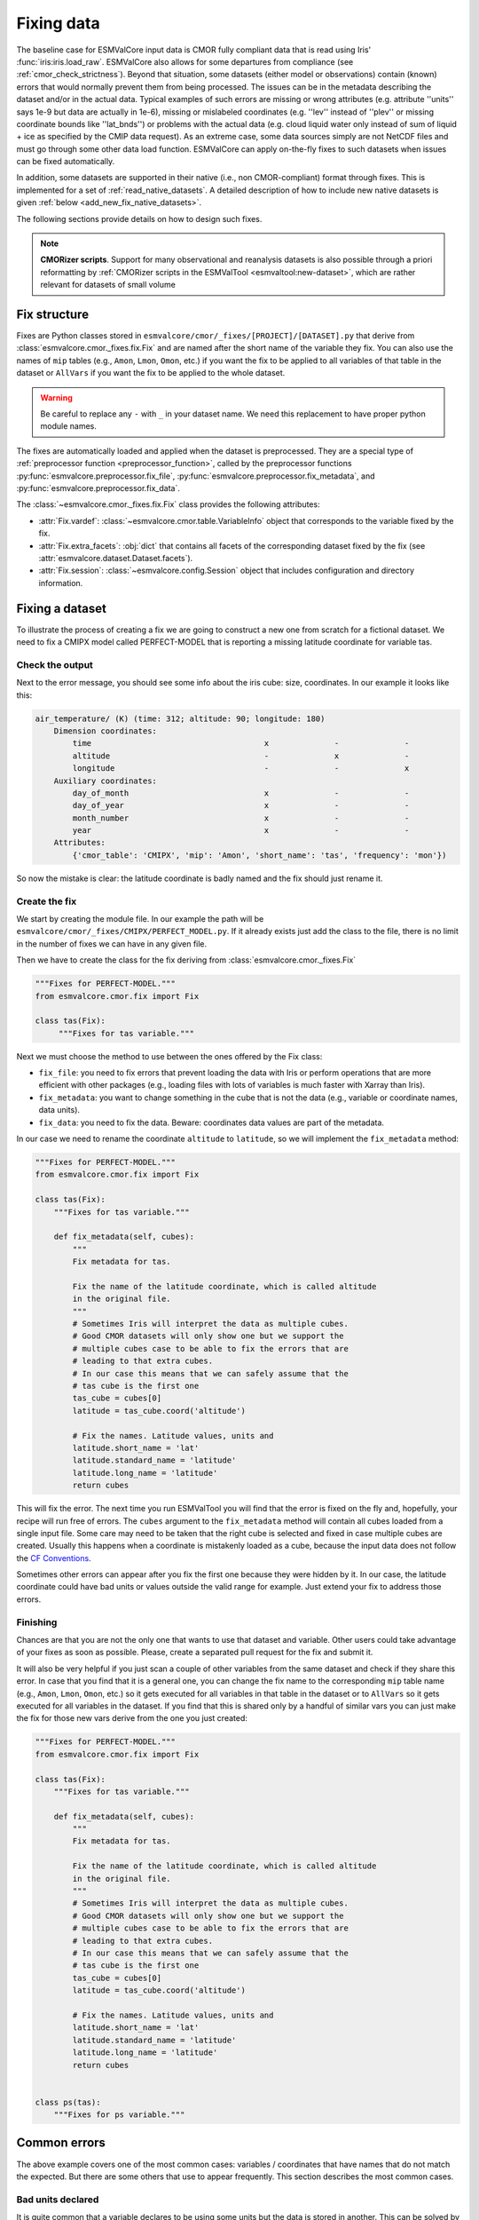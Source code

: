 .. _fixing_data:

***********
Fixing data
***********

The baseline case for ESMValCore input data is CMOR fully compliant
data that is read using Iris' :func:`iris:iris.load_raw`.
ESMValCore also allows for some departures from compliance (see
:ref:`cmor_check_strictness`). Beyond that situation, some datasets
(either model or observations) contain (known) errors that would
normally prevent them from being processed. The issues can be in
the metadata describing the dataset and/or in the actual data.
Typical examples of such errors are missing or wrong attributes (e.g.
attribute ''units'' says 1e-9 but data are actually in 1e-6), missing or
mislabeled coordinates (e.g. ''lev'' instead of ''plev'' or missing
coordinate bounds like ''lat_bnds'') or problems with the actual data
(e.g. cloud liquid water only instead of sum of liquid + ice as specified by the CMIP data request).
As an extreme case, some data sources simply are not NetCDF
files and must go through some other data load function.
ESMValCore can apply on-the-fly fixes to such datasets when issues can be fixed
automatically.

In addition, some datasets are supported in their native (i.e., non
CMOR-compliant) format through fixes.
This is implemented for a set of :ref:`read_native_datasets`.
A detailed description of how to include new native datasets is given
:ref:`below <add_new_fix_native_datasets>`.

The following sections provide details on how to design such fixes.

.. note::

  **CMORizer scripts**. Support for many observational and reanalysis
  datasets is also possible through a priori reformatting by
  :ref:`CMORizer scripts in the ESMValTool <esmvaltool:new-dataset>`,
  which are rather relevant for datasets of small volume

.. _fix_structure:

Fix structure
=============

Fixes are Python classes stored in
``esmvalcore/cmor/_fixes/[PROJECT]/[DATASET].py`` that derive from
:class:`esmvalcore.cmor._fixes.fix.Fix` and are named after the short name of
the variable they fix. You can also use the names of ``mip`` tables (e.g.,
``Amon``, ``Lmon``, ``Omon``, etc.) if you want the fix to be applied to all
variables of that table in the dataset or ``AllVars`` if you want the fix to be
applied to the whole dataset.

.. warning::
    Be careful to replace any ``-`` with ``_`` in your dataset name.
    We need this replacement to have proper python module names.

The fixes are automatically loaded and applied when the dataset is preprocessed.
They are a special type of :ref:`preprocessor function <preprocessor_function>`,
called by the preprocessor functions
:py:func:`esmvalcore.preprocessor.fix_file`,
:py:func:`esmvalcore.preprocessor.fix_metadata`, and
:py:func:`esmvalcore.preprocessor.fix_data`.

The :class:`~esmvalcore.cmor._fixes.fix.Fix` class provides the following
attributes:

- :attr:`Fix.vardef`: :class:`~esmvalcore.cmor.table.VariableInfo` object that
  corresponds to the variable fixed by the fix.
- :attr:`Fix.extra_facets`: :obj:`dict` that contains all facets of the
  corresponding dataset fixed by the fix (see
  :attr:`esmvalcore.dataset.Dataset.facets`).
- :attr:`Fix.session`: :class:`~esmvalcore.config.Session` object that includes
  configuration and directory information.

Fixing a dataset
================

To illustrate the process of creating a fix we are going to construct a new
one from scratch for a fictional dataset. We need to fix a CMIPX model
called PERFECT-MODEL that is reporting a missing latitude coordinate for
variable tas.

Check the output
----------------

Next to the error message, you should see some info about the iris cube: size,
coordinates. In our example it looks like this:

.. code-block:: python

    air_temperature/ (K) (time: 312; altitude: 90; longitude: 180)
        Dimension coordinates:
            time                                     x              -              -
            altitude                                 -              x              -
            longitude                                -              -              x
        Auxiliary coordinates:
            day_of_month                             x              -              -
            day_of_year                              x              -              -
            month_number                             x              -              -
            year                                     x              -              -
        Attributes:
            {'cmor_table': 'CMIPX', 'mip': 'Amon', 'short_name': 'tas', 'frequency': 'mon'})


So now the mistake is clear: the latitude coordinate is badly named and the
fix should just rename it.

Create the fix
--------------

We start by creating the module file. In our example the path will be
``esmvalcore/cmor/_fixes/CMIPX/PERFECT_MODEL.py``. If it already exists
just add the class to the file, there is no limit in the number of fixes
we can have in any given file.

Then we have to create the class for the fix deriving from
:class:`esmvalcore.cmor._fixes.Fix`

.. code-block:: python

    """Fixes for PERFECT-MODEL."""
    from esmvalcore.cmor.fix import Fix

    class tas(Fix):
         """Fixes for tas variable."""

Next we must choose the method to use between the ones offered by the
Fix class:

- ``fix_file``: you need to fix errors that prevent loading the data with Iris
  or perform operations that are more efficient with other packages (e.g.,
  loading files with lots of variables is much faster with Xarray than Iris).

- ``fix_metadata``: you want to change something in the cube that is not
  the data (e.g., variable or coordinate names, data units).

- ``fix_data``: you need to fix the data. Beware: coordinates data values are
  part of the metadata.

In our case we need to rename the coordinate ``altitude`` to ``latitude``,
so we will implement the ``fix_metadata`` method:

.. code-block:: python

    """Fixes for PERFECT-MODEL."""
    from esmvalcore.cmor.fix import Fix

    class tas(Fix):
        """Fixes for tas variable."""

        def fix_metadata(self, cubes):
            """
            Fix metadata for tas.

            Fix the name of the latitude coordinate, which is called altitude
            in the original file.
            """
            # Sometimes Iris will interpret the data as multiple cubes.
            # Good CMOR datasets will only show one but we support the
            # multiple cubes case to be able to fix the errors that are
            # leading to that extra cubes.
            # In our case this means that we can safely assume that the
            # tas cube is the first one
            tas_cube = cubes[0]
            latitude = tas_cube.coord('altitude')

            # Fix the names. Latitude values, units and
            latitude.short_name = 'lat'
            latitude.standard_name = 'latitude'
            latitude.long_name = 'latitude'
            return cubes

This will fix the error. The next time you run ESMValTool you will find that the error
is fixed on the fly and, hopefully, your recipe will run free of errors.
The ``cubes`` argument to the ``fix_metadata`` method will contain all cubes
loaded from a single input file.
Some care may need to be taken that the right cube is selected and fixed in case
multiple cubes are created.
Usually this happens when a coordinate is mistakenly loaded as a cube, because
the input data does not follow the
`CF Conventions <https://cfconventions.org/>`__.

Sometimes other errors can appear after you fix the first one because they were
hidden by it. In our case, the latitude coordinate could have bad units or
values outside the valid range for example. Just extend your fix to address those
errors.

Finishing
---------

Chances are that you are not the only one that wants to use that dataset and
variable. Other users could take advantage of your fixes as
soon as possible. Please, create a separated pull request for the fix and
submit it.

It will also be very helpful if you just scan a couple of other variables from
the same dataset and check if they share this error. In case that you find that
it is a general one, you can change the fix name to the corresponding ``mip``
table name (e.g., ``Amon``, ``Lmon``, ``Omon``, etc.) so it gets executed for
all variables in that table in the dataset or to ``AllVars`` so it gets
executed for all variables in the dataset. If you find that this is shared only
by a handful of similar vars you can just make the fix for those new vars
derive from the one you just created:

.. code-block:: python

    """Fixes for PERFECT-MODEL."""
    from esmvalcore.cmor.fix import Fix

    class tas(Fix):
        """Fixes for tas variable."""

        def fix_metadata(self, cubes):
            """
            Fix metadata for tas.

            Fix the name of the latitude coordinate, which is called altitude
            in the original file.
            """
            # Sometimes Iris will interpret the data as multiple cubes.
            # Good CMOR datasets will only show one but we support the
            # multiple cubes case to be able to fix the errors that are
            # leading to that extra cubes.
            # In our case this means that we can safely assume that the
            # tas cube is the first one
            tas_cube = cubes[0]
            latitude = tas_cube.coord('altitude')

            # Fix the names. Latitude values, units and
            latitude.short_name = 'lat'
            latitude.standard_name = 'latitude'
            latitude.long_name = 'latitude'
            return cubes


    class ps(tas):
        """Fixes for ps variable."""


Common errors
=============

The above example covers one of the most common cases: variables / coordinates that
have names that do not match the expected. But there are some others that use
to appear frequently. This section describes the most common cases.

Bad units declared
------------------

It is quite common that a variable declares to be using some units but the data
is stored in another. This can be solved by overwriting the units attribute
with the actual data units.

.. code-block:: python

    def fix_metadata(self, cubes):
        cube = self.get_cube_from_list(cubes)
        cube.units = 'real_units'


Detecting this error can be tricky if the units are similar enough. It also
has a good chance of going undetected until you notice strange results in
your diagnostic.

For the above example, it can be useful to access the variable definition
and associated coordinate definitions as provided by the CMOR table.
For example:

.. code-block:: python

    def fix_metadata(self, cubes):
        cube = self.get_cube_from_list(cubes)
        cube.units = self.vardef.units

To learn more about what is available in these definitions, see:
:class:`esmvalcore.cmor.table.VariableInfo` and
:class:`esmvalcore.cmor.table.CoordinateInfo`.



Coordinates missing
-------------------

Another common error is to have missing coordinates. Usually it just means
that the file does not follow the CF-conventions and Iris can therefore not interpret it.

If this is the case, you should see a warning from the ESMValTool about
discarding some cubes in the fix metadata step. Just before that warning you
should see the full list of cubes as read by Iris. If that list contains your
missing coordinate you can create a fix for this model:

.. code-block:: python

    def fix_metadata(self, cubes):
        coord_cube = cubes.extract_cube('COORDINATE_NAME')
        # Usually this will correspond to an auxiliary coordinate
        # because the most common error is to forget adding it to the
        # coordinates attribute
        coord = iris.coords.AuxCoord(
            coord_cube.data,
            var_name=coord_cube.var_name,
            standard_name=coord_cube.standard_name,
            long_name=coord_cube.long_name,
            units=coord_cube.units,
        }

        # It may also have bounds as another cube
        coord.bounds = cubes.extract_cube('BOUNDS_NAME').data

        data_cube = cubes.extract_cube('VAR_NAME')
        data_cube.add_aux_coord(coord, DIMENSIONS_INDEX_TUPLE)
        return [data_cube]


.. _cmor_check_strictness:

Customizing checker strictness
==============================

The data checker classifies its issues using four different levels of
severity. From highest to lowest:

 - ``CRITICAL``: issues that most of the time will have severe consequences.
 - ``ERROR``: issues that usually lead to unexpected errors, but can be safely
   ignored sometimes.
 - ``WARNING``: something is not up to the standard but is unlikely to have
   consequences later.
 - ``DEBUG``: any info that the checker wants to communicate. Regardless of
   checker strictness, those will always be reported as debug messages.

Users can have control about which levels of issues are interpreted as errors,
and therefore make the checker fail or warnings or debug messages.
For this purpose there is an optional :ref:`configuration option
<config_options>` ``check_level`` that can take a number of values, listed
below from the lowest level of strictness to the highest:

- ``ignore``: all issues, regardless of severity, will be reported as
  warnings. Checker will never fail. Use this at your own risk.
- ``relaxed``: only CRITICAL issues are treated as errors. We recommend not to
  rely on this mode, although it can be useful if there are errors preventing
  the run that you are sure you can manage on the diagnostics or that will
  not affect you.
- ``default``: fail if there are any CRITICAL or ERROR issues (DEFAULT); Provides
  a good measure of safety.
- ``strict``: fail if there are any warnings, this is the highest level of
  strictness. Mostly useful for checking datasets that you have produced, to
  be sure that future users will not be distracted by inoffensive warnings.


.. _add_new_fix_native_datasets:

Add support for new native datasets
===================================

This section describes how to add support for additional native datasets.
You can choose to host this new data source either under a dedicated project or
under project ``native6``.

.. _add_new_fix_native_datasets_config:

Configuration
-------------

An example of a configuration in ``config-developer.yml`` for projects used for
native datasets is given :ref:`here <configure_native_models>`.
Make sure to use the option ``cmor_strict: false`` for these projects if you
want to make use of :ref:`custom_cmor_tables`.
This allows reading arbitrary variables from native datasets.

.. _add_new_fix_native_datasets_locate_data:

Locate data
-----------

To allow ESMValCore to locate the data files, use the following steps:

   - If you want to use the ``native6`` project (recommended for datasets whose
     input files can be easily moved to the usual ``native6`` directory
     structure given by the :ref:`configuration option <config_options>`
     ``rootpath``; this is usually the case for native reanalysis/observational
     datasets):

     The entry ``native6`` of ``config-developer.yml`` should be complemented
     with sub-entries for ``input_dir`` and ``input_file`` that go under a new
     key representing the data organization (such as ``MY_DATA_ORG``), and
     these sub-entries can use an arbitrary list of ``{placeholders}``.
     Example :

     .. code-block:: yaml

        native6:
          ...
          input_dir:
            default: 'Tier{tier}/{dataset}/{version}/{frequency}/{short_name}'
            MY_DATA_ORG: '{dataset}/{exp}/{simulation}/{version}/{type}'
          input_file:
            default: '*.nc'
            MY_DATA_ORG: '{simulation}_*.nc'
          ...

     To find your native data (e.g., called ``MYDATA``) that is for example
     located in ``{rootpath}/MYDATA/amip/run1/42-0/atm/run1_1979.nc``
     (``{rootpath}`` is ESMValTool's ``rootpath`` :ref:`configuration option
     <config_options>` for the project ``native6``), use the following dataset
     entry in your recipe

     .. code-block:: yaml

        datasets:
          - {project: native6, dataset: MYDATA, exp: amip, simulation: run1, version: 42-0, type: atm}

     and make sure to use the following :ref:`configuration option
     <config_options>` ``drs``:

     .. code-block:: yaml

        drs:
          native6: MY_DATA_ORG

   - If you want to use a dedicated project for your native dataset
     (recommended for datasets for which you cannot control the location of the
     input files; this is usually the case for native model output):

     A new entry for the project needs to be added to ``config-developer.yml``.
     For example, for the ICON model, create a new project ``ICON``:

     .. code-block:: yaml

        ICON:
          ...
          input_dir:
            default:
              - '{exp}'
              - '{exp}/outdata'
          input_file:
            default: '{exp}_{var_type}*.nc'
          ...

     To find your ICON data that is for example located in files like
     ``{rootpath}/amip/amip_atm_2d_ml_20000101T000000Z.nc`` (``{rootpath}`` is
     ESMValCore's :ref:`configuration option <config_options>` ``rootpath`` for
     the project ``ICON``), use the following dataset entry in your recipe:

     .. code-block:: yaml

        datasets:
          - {project: ICON, dataset: ICON, exp: amip}

     Please note the duplication of the name ``ICON`` in ``project`` and
     ``dataset``, which is necessary to comply with ESMValTool's data finding
     and CMORizing functionalities.
     For other native models, ``dataset`` could also refer to a subversion of
     the model.
     Note that it is possible to predefine facets in an :ref:`extra facets file
     <add_new_fix_native_datasets_extra_facets>`.
     In this ICON example, the facet ``var_type`` is :download:`predefined
     </../esmvalcore/config/extra_facets/icon-mappings.yml>` for many
     variables.

.. _add_new_fix_native_datasets_fix_data:

Fix native data
---------------

To ensure that the native dataset has the correct metadata and data (i.e., that
it is CMOR-compliant), use :ref:`dataset fixes <fixing_data>`.
This is where the actual CMORization takes place.
For example, a ``native6`` dataset fix for ERA5 is located `here
<https://github.com/ESMValGroup/ESMValCore/blob/main/esmvalcore/cmor/_fixes/native6/era5.py>`__,
and the ``ICON`` fix is located `here
<https://github.com/ESMValGroup/ESMValCore/blob/main/esmvalcore/cmor/_fixes/icon/icon.py>`__.

ESMValTool also provides a base class ``NativeDatasetFix`` that provides
convenient functions useful for all native dataset fixes.
An example for its usage can be found `here
<https://github.com/ESMValGroup/ESMValCore/blob/main/esmvalcore/cmor/_fixes/icon/_base_fixes.py>`__.

.. _add_new_fix_native_datasets_extra_facets:

Extra facets for native datasets
--------------------------------

If necessary, provide a so-called ``extra facets file`` which allows to cope
e.g. with variable naming issues for finding files or additional information
that is required for the fixes.
See :ref:`extra_facets` and :ref:`extra-facets-fixes` for more details on this.
An example of such a file for IPSL-CM6 is given :download:`here
<../../esmvalcore/config/extra_facets/ipslcm-mappings.yml>`.


.. _extra-facets-fixes:

Use of extra facets in fixes
============================
Extra facets are a mechanism to provide additional information for certain kinds
of data. The general approach is described in :ref:`extra_facets`. Here, we
describe how they can be used in fixes to mold data into the form required by
the applicable standard. For example, if the input data is part of an
observational product that delivers surface temperature with a variable name of
`t2m` inside a file named `2m_temperature_1950_monthly.nc`, but the same
variable is called `tas` in the applicable standard, a fix can be created that
reads the original variable from the correct file, and provides a renamed
variable to the rest of the processing chain.

Normally, the applicable standard for variables is CMIP6.

For more details, refer to existing uses of this feature as examples,
as e.g. :ref:`for IPSL-CM6<ipslcm_extra_facets_example>`.
